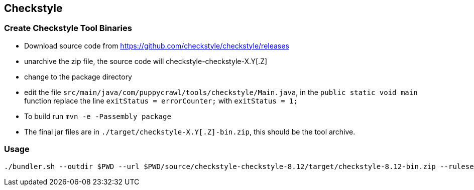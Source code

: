 == Checkstyle


=== Create Checkstyle Tool Binaries

* Download source code from https://github.com/checkstyle/checkstyle/releases

* unarchive the zip file, the source code will checkstyle-checkstyle-X.Y[.Z] 

* change to the package directory

* edit the file `src/main/java/com/puppycrawl/tools/checkstyle/Main.java`, in the `public static void main` function replace the line `exitStatus = errorCounter;` with `exitStatus = 1;` 

* To build run `mvn -e -Passembly package`

* The final jar files are in `./target/checkstyle-X.Y[.Z]-bin.zip`, this should be the tool archive.


=== Usage
```
./bundler.sh --outdir $PWD --url $PWD/source/checkstyle-checkstyle-8.12/target/checkstyle-8.12-bin.zip --ruleset-url ./resources/swamp_checkstyle_checks.xml 8.12
```